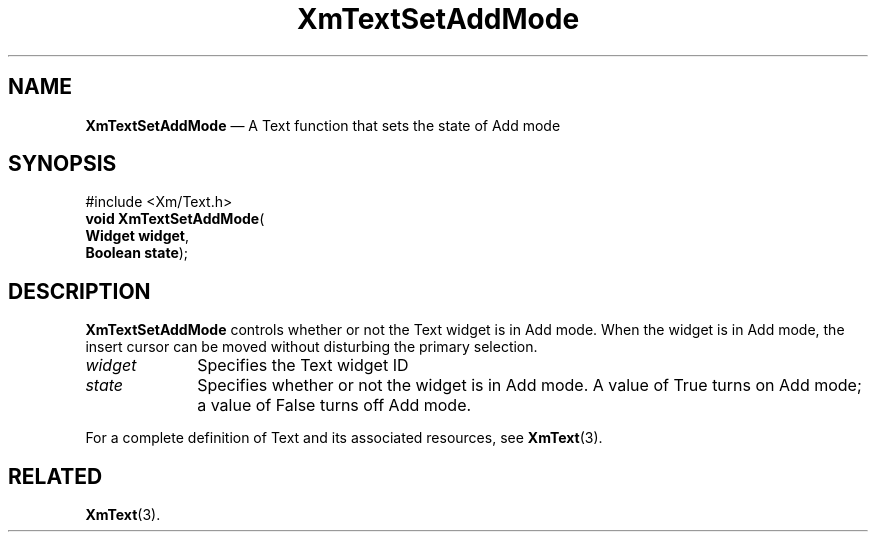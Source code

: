 '\" t
...\" TxtSetAd.sgm /main/8 1996/09/08 21:19:32 rws $
.de P!
.fl
\!!1 setgray
.fl
\\&.\"
.fl
\!!0 setgray
.fl			\" force out current output buffer
\!!save /psv exch def currentpoint translate 0 0 moveto
\!!/showpage{}def
.fl			\" prolog
.sy sed -e 's/^/!/' \\$1\" bring in postscript file
\!!psv restore
.
.de pF
.ie     \\*(f1 .ds f1 \\n(.f
.el .ie \\*(f2 .ds f2 \\n(.f
.el .ie \\*(f3 .ds f3 \\n(.f
.el .ie \\*(f4 .ds f4 \\n(.f
.el .tm ? font overflow
.ft \\$1
..
.de fP
.ie     !\\*(f4 \{\
.	ft \\*(f4
.	ds f4\"
'	br \}
.el .ie !\\*(f3 \{\
.	ft \\*(f3
.	ds f3\"
'	br \}
.el .ie !\\*(f2 \{\
.	ft \\*(f2
.	ds f2\"
'	br \}
.el .ie !\\*(f1 \{\
.	ft \\*(f1
.	ds f1\"
'	br \}
.el .tm ? font underflow
..
.ds f1\"
.ds f2\"
.ds f3\"
.ds f4\"
.ta 8n 16n 24n 32n 40n 48n 56n 64n 72n 
.TH "XmTextSetAddMode" "library call"
.SH "NAME"
\fBXmTextSetAddMode\fP \(em A Text function that sets the state of Add mode
.iX "XmTextSetAddMode"
.iX "Text functions" "XmTextSetAddMode"
.SH "SYNOPSIS"
.PP
.nf
#include <Xm/Text\&.h>
\fBvoid \fBXmTextSetAddMode\fP\fR(
\fBWidget \fBwidget\fR\fR,
\fBBoolean \fBstate\fR\fR);
.fi
.SH "DESCRIPTION"
.PP
\fBXmTextSetAddMode\fP controls whether or not the Text widget is in Add
mode\&. When the widget is in Add mode, the insert cursor can be moved
without disturbing the primary selection\&.
.IP "\fIwidget\fP" 10
Specifies the Text widget ID
.IP "\fIstate\fP" 10
Specifies whether or not the widget is in Add mode\&. A value of True
turns on Add mode; a value of False turns off Add mode\&.
.PP
For a complete definition of Text and its associated resources, see
\fBXmText\fP(3)\&.
.SH "RELATED"
.PP
\fBXmText\fP(3)\&.
...\" created by instant / docbook-to-man, Sun 22 Dec 1996, 20:36
